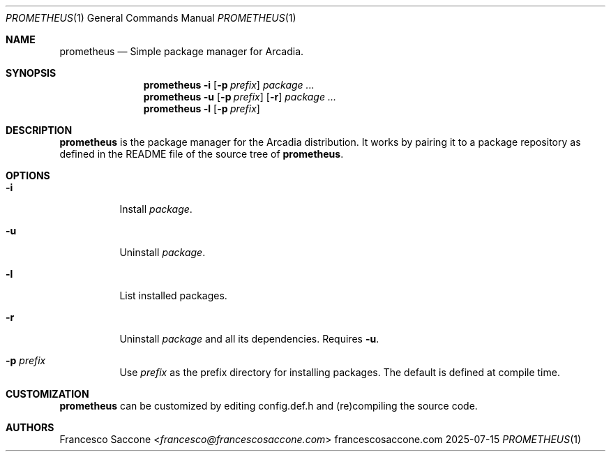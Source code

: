 .Dd 2025-07-15
.Dt PROMETHEUS 1
.Os francescosaccone.com
.Sh NAME
.Nm prometheus
.Nd Simple package manager for Arcadia.
.Sh SYNOPSIS
.Nm
.Fl i
.Op Fl p Ar prefix
.Ar package ...
.Nm
.Fl u
.Op Fl p Ar prefix
.Op Fl r
.Ar package ...
.Nm
.Fl l
.Op Fl p Ar prefix
.Sh DESCRIPTION
.Nm
is the package manager for the Arcadia distribution. It works by pairing it to
a package repository as defined in the README file of the source tree of
.Nm .
.Sh OPTIONS
.Bl -tag -width Ds
.It Fl i
Install
.Ar package .
.It Fl u
Uninstall
.Ar package .
.It Fl l
List installed packages.
.It Fl r
Uninstall
.Ar package
and all its dependencies. Requires
.Fl u .
.It Fl p Ar prefix
Use
.Ar prefix
as the prefix directory for installing packages. The default is defined at
compile time.
.Sh CUSTOMIZATION
.Nm
can be customized by editing config.def.h and (re)compiling the source code.
.Sh AUTHORS
.An Francesco Saccone Aq Mt francesco@francescosaccone.com
